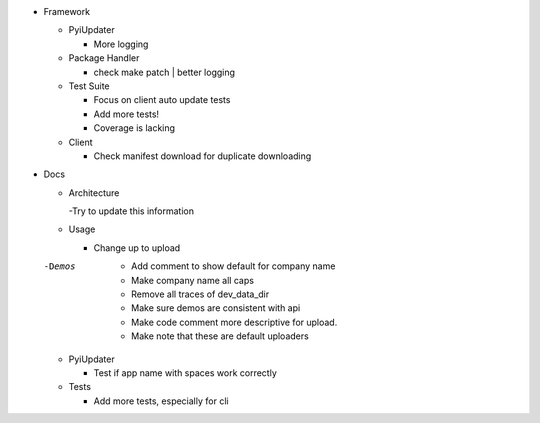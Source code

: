- Framework

  - PyiUpdater

    - More logging

  - Package Handler

    - check make patch | better logging

  - Test Suite

    - Focus on client auto update tests
    - Add more tests!
    - Coverage is lacking

  - Client

    - Check manifest download for duplicate downloading


- Docs

  - Architecture

    -Try to update this information

  - Usage

    - Change up to upload

  -Demos
    - Add comment to show default for company name
    - Make company name all caps
    - Remove all traces of dev_data_dir
    - Make sure demos are consistent with api
    - Make code comment more descriptive for upload.
    - Make note that these are default uploaders

  - PyiUpdater

    - Test if app name with spaces work correctly

  - Tests

    - Add more tests, especially for cli